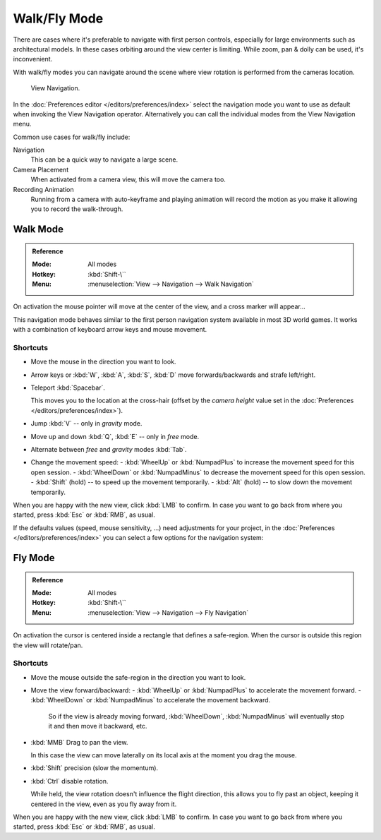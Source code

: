 .. _3dview-walk-fly:

*************
Walk/Fly Mode
*************

There are cases where it's preferable to navigate with first person controls,
especially for large environments such as architectural models.
In these cases orbiting around the view center is limiting.
While zoom, pan & dolly can be used, it's inconvenient.

With walk/fly modes you can navigate around the scene where view rotation is
performed from the cameras location.

.. figure:: /images/editors_3dview_navigate_walk-fly_view-navigation-panel.png

   View Navigation.

In the :doc:`Preferences editor </editors/preferences/index>`
select the navigation mode you want to use as default when invoking the View Navigation operator.
Alternatively you can call the individual modes from the View Navigation menu.

Common use cases for walk/fly include:

Navigation
   This can be a quick way to navigate a large scene.
Camera Placement
   When activated from a camera view, this will move the camera too.
Recording Animation
   Running from a camera with auto-keyframe and playing animation
   will record the motion as you make it allowing you to record the walk-through.


.. _bpy.types.WalkNavigation:

Walk Mode
=========

.. admonition:: Reference
   :class: refbox

   :Mode:      All modes
   :Hotkey:    :kbd:`Shift-\``
   :Menu:      :menuselection:`View --> Navigation --> Walk Navigation`

On activation the mouse pointer will move at the center of the view,
and a cross marker will appear...

This navigation mode behaves similar to the first person navigation system available in most 3D world games.
It works with a combination of keyboard arrow keys and mouse movement.


Shortcuts
---------

- Move the mouse in the direction you want to look.
- Arrow keys or :kbd:`W`, :kbd:`A`, :kbd:`S`, :kbd:`D` move forwards/backwards and strafe left/right.
- Teleport :kbd:`Spacebar`.

  This moves you to the location at the cross-hair
  (offset by the *camera height* value set in the :doc:`Preferences </editors/preferences/index>`).
- Jump :kbd:`V` -- only in *gravity* mode.
- Move up and down :kbd:`Q`, :kbd:`E` -- only in *free* mode.
- Alternate between *free* and *gravity* modes :kbd:`Tab`.
- Change the movement speed:
  - :kbd:`WheelUp` or :kbd:`NumpadPlus` to increase the movement speed for this open session.
  - :kbd:`WheelDown` or :kbd:`NumpadMinus` to decrease the movement speed for this open session.
  - :kbd:`Shift` (hold) -- to speed up the movement temporarily.
  - :kbd:`Alt` (hold) -- to slow down the movement temporarily.

When you are happy with the new view, click :kbd:`LMB` to confirm.
In case you want to go back from where you started, press :kbd:`Esc` or :kbd:`RMB`, as usual.

If the defaults values (speed, mouse sensitivity, ...) need adjustments for your project,
in the :doc:`Preferences </editors/preferences/index>` you can select a few options for the navigation system:


Fly Mode
========

.. admonition:: Reference
   :class: refbox

   :Mode:      All modes
   :Hotkey:    :kbd:`Shift-\``
   :Menu:      :menuselection:`View --> Navigation --> Fly Navigation`

On activation the cursor is centered inside a rectangle that defines a safe-region.
When the cursor is outside this region the view will rotate/pan.


Shortcuts
---------

- Move the mouse outside the safe-region in the direction you want to look.
- Move the view forward/backward:
  - :kbd:`WheelUp` or :kbd:`NumpadPlus` to accelerate the movement forward.
  - :kbd:`WheelDown` or :kbd:`NumpadMinus` to accelerate the movement backward.

    So if the view is already moving forward,
    :kbd:`WheelDown`, :kbd:`NumpadMinus` will eventually stop it and then move it backward, etc.
- :kbd:`MMB` Drag to pan the view.

  In this case the view can move laterally on its local axis at the moment you drag the mouse.
- :kbd:`Shift` precision (slow the momentum).
- :kbd:`Ctrl` disable rotation.

  While held, the view rotation doesn't influence the flight direction,
  this allows you to fly past an object, keeping it centered in the view,
  even as you fly away from it.

When you are happy with the new view, click :kbd:`LMB` to confirm.
In case you want to go back from where you started, press :kbd:`Esc` or :kbd:`RMB`, as usual.
